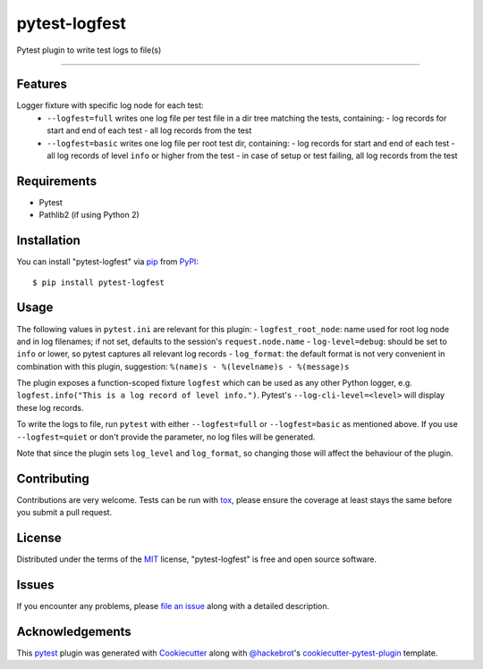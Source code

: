 ==============
pytest-logfest
==============

.. image:: https://img.shields.io/pypi/v/pytest-logfest.svg
    :target: https://pypi.org/project/pytest-logfest
    :alt: PyPI version

.. image:: https://img.shields.io/pypi/pyversions/pytest-logfest.svg
    :target: https://pypi.org/project/pytest-logfest
    :alt: Python versions

.. image:: https://travis-ci.org/j19sch/pytest-logfest.svg?branch=master
    :target: https://travis-ci.org/j19sch/pytest-logfest
    :alt: See Build Status on Travis CI

.. image:: https://ci.appveyor.com/api/projects/status/github/j19sch/pytest-logfest?branch=master
    :target: https://ci.appveyor.com/project/j19sch/pytest-logfest/branch/master
    :alt: See Build Status on AppVeyor

.. image:: https://img.shields.io/github/license/mashape/apistatus.svg
    :target: https://github.com/j19sch/pytest-logfest/blob/master/LICENSE
    :alt: MIT license

Pytest plugin to write test logs to file(s)

----


Features
--------

Logger fixture with specific log node for each test:
  - ``--logfest=full`` writes one log file per test file in a dir tree matching the tests, containing:
    - log records for start and end of each test
    - all log records from the test
  - ``--logfest=basic`` writes one log file per root test dir, containing:
    - log records for start and end of each test
    - all log records of level ``info`` or higher from the test
    - in case of setup or test failing, all log records from the test


Requirements
------------

* Pytest
* Pathlib2 (if using Python 2)


Installation
------------

You can install "pytest-logfest" via `pip`_ from `PyPI`_::

    $ pip install pytest-logfest


Usage
-----

The following values in ``pytest.ini`` are relevant for this plugin:
- ``logfest_root_node``: name used for root log node and in log filenames; if not set, defaults to the session's ``request.node.name``
- ``log-level=debug``: should be set to ``info`` or lower, so pytest captures all relevant log records
- ``log_format``: the default format is not very convenient in combination with this plugin, suggestion: ``%(name)s - %(levelname)s - %(message)s``

The plugin exposes a function-scoped fixture ``logfest`` which can be used as any other Python logger, e.g. ``logfest.info("This is a log record of level info.")``. Pytest's ``--log-cli-level=<level>`` will display these log records.

To write the logs to file, run ``pytest`` with either ``--logfest=full`` or ``--logfest=basic`` as mentioned above. If you use ``--logfest=quiet`` or don't provide the parameter, no log files will be generated.

Note that since the plugin sets ``log_level`` and ``log_format``, so changing those will affect the behaviour of the plugin.


Contributing
------------
Contributions are very welcome. Tests can be run with `tox`_, please ensure
the coverage at least stays the same before you submit a pull request.


License
-------

Distributed under the terms of the `MIT`_ license, "pytest-logfest" is free and open source software.


Issues
------

If you encounter any problems, please `file an issue`_ along with a detailed description.


Acknowledgements
----------------
This `pytest`_ plugin was generated with `Cookiecutter`_ along with `@hackebrot`_'s `cookiecutter-pytest-plugin`_ template.


.. _`Cookiecutter`: https://github.com/audreyr/cookiecutter
.. _`@hackebrot`: https://github.com/hackebrot
.. _`MIT`: http://opensource.org/licenses/MIT
.. _`BSD-3`: http://opensource.org/licenses/BSD-3-Clause
.. _`GNU GPL v3.0`: http://www.gnu.org/licenses/gpl-3.0.txt
.. _`Apache Software License 2.0`: http://www.apache.org/licenses/LICENSE-2.0
.. _`cookiecutter-pytest-plugin`: https://github.com/pytest-dev/cookiecutter-pytest-plugin
.. _`file an issue`: https://github.com/j19sch/pytest-logfest/issues
.. _`pytest`: https://github.com/pytest-dev/pytest
.. _`tox`: https://tox.readthedocs.io/en/latest/
.. _`pip`: https://pypi.org/project/pip/
.. _`PyPI`: https://pypi.org/project
